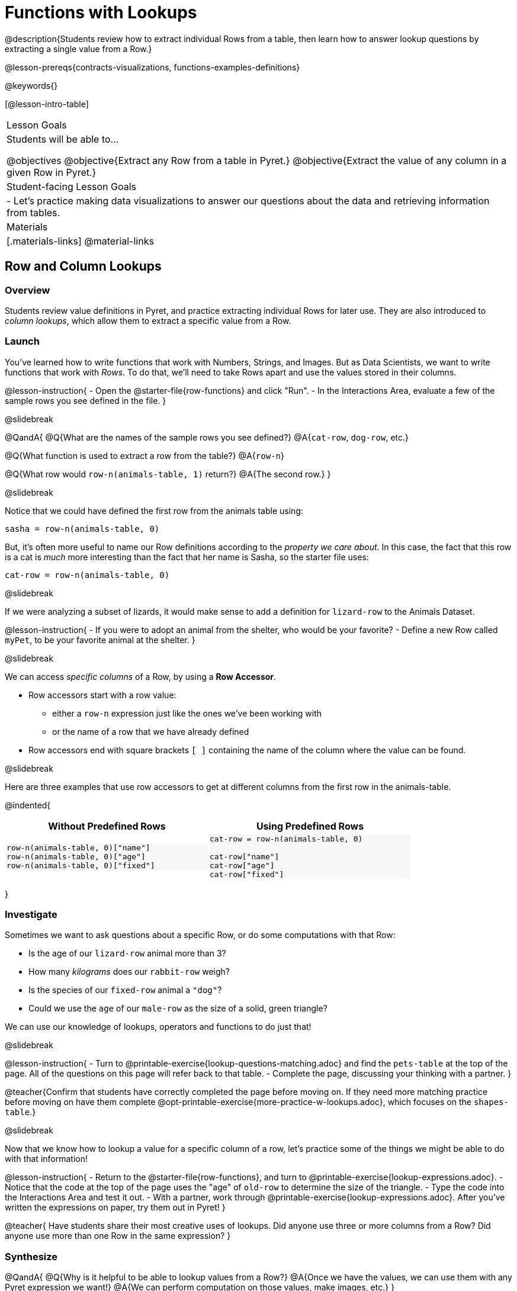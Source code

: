 = Functions with Lookups

@description{Students review how to extract individual Rows from a table, then learn how to answer lookup questions by extracting a single value from a Row.}

@lesson-prereqs{contracts-visualizations, functions-examples-definitions}

@keywords{}

[@lesson-intro-table]
|===

| Lesson Goals
| Students will be able to...

@objectives
@objective{Extract any Row from a table in Pyret.}
@objective{Extract the value of any column in a given Row in Pyret.}

| Student-facing Lesson Goals
|

- Let's practice making data visualizations to answer our questions about the data and retrieving information from tables.

| Materials
|[.materials-links]
@material-links

|===

== Row and Column Lookups

=== Overview
Students review value definitions in Pyret, and practice extracting individual Rows for later use. They are also introduced to _column lookups_, which allow them to extract a specific value from a Row.

=== Launch

You've learned how to write functions that work with Numbers, Strings, and Images. But as Data Scientists, we want to write functions that work with _Rows_. To do that, we'll need to take Rows apart and use the values stored in their columns.

@lesson-instruction{
- Open the @starter-file{row-functions} and click "Run".
- In the Interactions Area, evaluate a few of the sample rows you see defined in the file.
}

@slidebreak

@QandA{
@Q{What are the names of the sample rows you see defined?}
@A{`cat-row`, `dog-row`, etc.}

@Q{What function is used to extract a row from the table?}
@A{`row-n`}

@Q{What row would `row-n(animals-table, 1)` return?}
@A{The second row.}
}

@slidebreak

Notice that we could have defined the first row from the animals table using:

`sasha = row-n(animals-table, 0)`

But, it's often more useful to name our Row definitions according to the _property we care about_. In this case, the fact that this row is a cat is _much_ more interesting than the fact that her name is Sasha, so the starter file uses:

`cat-row = row-n(animals-table, 0)`


@slidebreak

If we were analyzing a subset of lizards, it would make sense to add a definition for `lizard-row` to the Animals Dataset.

@lesson-instruction{
- If you were to adopt an animal from the shelter, who would be your favorite?
- Define a new Row called `myPet`, to be your favorite animal at the shelter.
}

@slidebreak

We can access _specific columns_ of a Row, by using a *Row Accessor*.

- Row accessors start with a row value:
  ** either a `row-n` expression just like the ones we've been working with
  ** or the name of a row that we have already defined
- Row accessors end with square brackets `[ ]` containing the name of the column where the value can be found.

@slidebreak

Here are three examples that use row accessors to get at different columns from the first row in the animals-table.
++++
<style>
.comparisonTable .highlight { background: #f7f7f8 !important; }
</style>
++++
@indented{
[.comparisonTable, cols="^1a,^1a", options="header", frame="none", width=80%]
|===
| Without Predefined Rows
| Using Predefined Rows

.>|

```
row-n(animals-table, 0)["name"]
row-n(animals-table, 0)["age"]
row-n(animals-table, 0)["fixed"]
```
.>|

```
cat-row = row-n(animals-table, 0)

cat-row["name"]
cat-row["age"]
cat-row["fixed"]
```

|===
}

=== Investigate

Sometimes we want to ask questions about a specific Row, or do some computations with that Row:

- Is the age of our `lizard-row` animal more than 3?
- How many _kilograms_ does our `rabbit-row` weigh?
- Is the species of our `fixed-row` animal a `"dog"`?
- Could we use the `age` of our `male-row` as the size of a solid, green triangle?

We can use our knowledge of lookups, operators and functions to do just that!

@slidebreak

@lesson-instruction{
- Turn to @printable-exercise{lookup-questions-matching.adoc} and find the `pets-table` at the top of the page. All of the questions on this page will refer back to that table.
- Complete the page, discussing your thinking with a partner.
}

@teacher{Confirm that students have correctly completed the page before moving on. If they need more matching practice before moving on have them complete @opt-printable-exercise{more-practice-w-lookups.adoc}, which focuses on the `shapes-table`.}

@slidebreak

Now that we know how to lookup a value for a specific column of a row, let's practice some of the things we might be able to do with that information!

@lesson-instruction{
- Return to the @starter-file{row-functions}, and turn to @printable-exercise{lookup-expressions.adoc}.
- Notice that the code at the top of the page uses the "age" of `old-row` to determine the size of the triangle.
- Type the code into the Interactions Area and test it out.
- With a partner, work through @printable-exercise{lookup-expressions.adoc}. After you've written the expressions on paper, try them out in Pyret!
}

@teacher{
Have students share their most creative uses of lookups. Did anyone use three or more columns from a Row? Did anyone use more than one Row in the same expression?
}

=== Synthesize

@QandA{
@Q{Why is it helpful to be able to lookup values from a Row?}
@A{Once we have the values, we can use them with any Pyret expression we want!}
@A{We can perform computation on those values, make images, etc.}
}

== Defining Functions

=== Overview
Students use different representations of functions to define functions that consume _Rows_. They also discover _functions that consume other functions_ and compose a scatter plot function with a function they've defined.

=== Launch

By now you've had a chance to explore functions on your own, thinking of them in terms of several different representations:

- A mapping between _Domain_ and _Range_
- A list of discrete _input values_ and _output values_
- A symbolic _definition_

Now it's time to use those representations to help us work with Rows!

@slidebreak

@lesson-instruction{
- Open the @starter-file{row-functions}, save a copy, and click "Run".
- Scroll until you see the definition for `cat-row`. 
}

@slidebreak

@QandA{
@Q{What will you get back if you evaluate `cat-row` in the Interactions Area?}
@A{The first row of the table}
@A{Sasha's row.}
@Q{What species is the animal?}
@A{cat}
@Q{How old is it?}
@A{1}
}

@slidebreak

@lesson-instruction{
Complete the top half of @printable-exercise{functions-with-lookups.adoc}.
}

=== Investigate

Let's look at an example to see how lookups can work hand-in-hand with function definitions!

@lesson-instruction{
Complete the `age-gt` section of @printable-exercise{functions-with-lookups.adoc} (the rest of the page).
}

@teacher{
If students are stuck on the examples step, here's a useful trick to get them started. +
@indented{Complete the following sentence: +
"_For this Row, I..._" +
Whatever your answer is the precise description of what to do for your example!
}
}

@slidebreak

@ifslide{
Let's review your answers for the `age-gt` section of @printable-exercise{functions-with-lookups.adoc}.
}
```
# CONTRACT:
# age-gt :: Row -> Image
# consumes an animal, and draws a solid green triangle whose
# size is 5x the number age of the animal as the size

examples:
  age-gt(cat-row) is triangle(5 *          1,     "solid", "green")
  age-gt(dog-row) is triangle(5 *          3,     "solid", "green")

  age-gt(cat-row) is triangle(5 * cat-row["age"], "solid", "green")
  age-gt(dog-row) is triangle(5 * dog-row["age"], "solid", "green")
end

fun age-gt(r):       triangle(5 *       r["age"], "solid", "green") end

```

@teacher{
Review student answers from the `age-gt` section of @printable-exercise{functions-with-lookups.adoc}.

@ifslide{

(6) What is the Domain of `age-gt`? &rarr; Row
- The Range? &rarr; Image
- How many examples are provided? &rarr; 4

(7) According to the comment below the Contract, what should this function do, when given a Row? 

&rarr; consume an animal, and draw a solid green triangle whose size is 5x the age of the animal

*The first two examples use `cat-row` and `dog-row`. And so do the third and fourth examples!*

(8) Which pair of examples does the definition look more like? 

&rarr; The last two examples.

(9) Why is it helpful to include the first two examples? 

&rarr; They show us exactly what should be produced for `cat-row` and `dog-row` - the two Rows representing "Sasha" and "Toggle", based on their `age` (`1` and `3`).

(10) Why can't we write our definition using only the first two examples? 

&rarr; They don't show us how the computer should look up the `age` from the row!

(11) In the last two examples the numbers `3` and `1` have been replaced! Where do these examples get the numbers from?

&rarr; Row Lookups!

}
}

@slidebreak

@ifslide{
```
examples:
  age-gt(cat-row) is triangle(5 *          1,     "solid", "green")
  age-gt(dog-row) is triangle(5 *          3,     "solid", "green")

  age-gt(cat-row) is triangle(5 * cat-row["age"], "solid", "green")
  age-gt(dog-row) is triangle(5 * dog-row["age"], "solid", "green")
end
```
}
*Both pairs of examples are _correct_!*

- In the first pair, we see the values 1 and 3, which makes it easy for us picture the two triangles... but there's no explanation of where the values are coming from.
- The last pair shows how those values are _looked up_ from the example rows, which makes it easier to write a definition that the computer can use for any row!

@slidebreak

*You can use both kinds of examples in your code! Programmers often use a mix of the two.*

- Sometimes we want to use real, concrete numbers to make sure our work is correct.
- And sometimes we need to show all of our work, to make sure we are defining the function correctly!

=== Synthesize

@QandA{
@Q{Why might it be beneficial to include both kinds of examples?}
@A{They serve different purposes.}
@A{The concrete examples make our code more readable for humans and might help us to establish and verify our line of thinking.}
@A{And showing all the work in examples makes the pattern evident for defining the function.}
}
